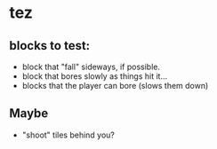* tez
** blocks to test:
- block that "fall" sideways, if possible.
- block that bores slowly as things hit it...
- blocks that the player can bore (slows them down)

** Maybe
- "shoot" tiles behind you? 
